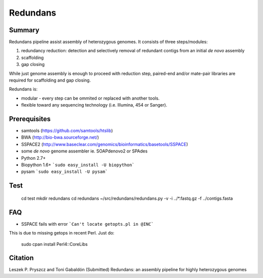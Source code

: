 ================
 Redundans
================


Summary
================

Redundans pipeline assist assembly of heterozygous genomes. 
It consists of three steps/modules: 

1. redundancy reduction: detection and selectively removal of redundant contigs from an initial *de novo* assembly
2. scaffolding 
3. gap closing

While just genome assembly is enough to proceed with reduction step, paired-end and/or mate-pair libraries are required for scaffolding and gap closing. 

Redundans is: 

* modular - every step can be ommited or replaced with another tools. 
* flexible toward any sequencing technology (i.e. Illumina, 454 or Sanger). 

Prerequisites
================
* samtools (https://github.com/samtools/htslib)
* BWA (http://bio-bwa.sourceforge.net/)
* SSPACE2 (http://www.baseclear.com/genomics/bioinformatics/basetools/SSPACE)
* some *de novo* genome assembler ie. SOAPdenovo2 or SPAdes
* Python 2.7+
* Biopython 1.6+ ```sudo easy_install -U biopython```
* pysam ```sudo easy_install -U pysam```

Test
================

        cd test  
        mkdir redundans
        cd redundans
        ~/src/redundans/redundans.py -v -i ../*.fastq.gz -f ../contigs.fasta


FAQ
================
* SSPACE fails with error ```Can't locate getopts.pl in @INC```
This is due to missing getops in recent Perl. Just do:

    sudo cpan
    install  Perl4::CoreLibs


Citation
================
Leszek P. Pryszcz and Toni Gabaldón (Submitted) Redundans: an assembly pipeline for highly heterozygous genomes 


